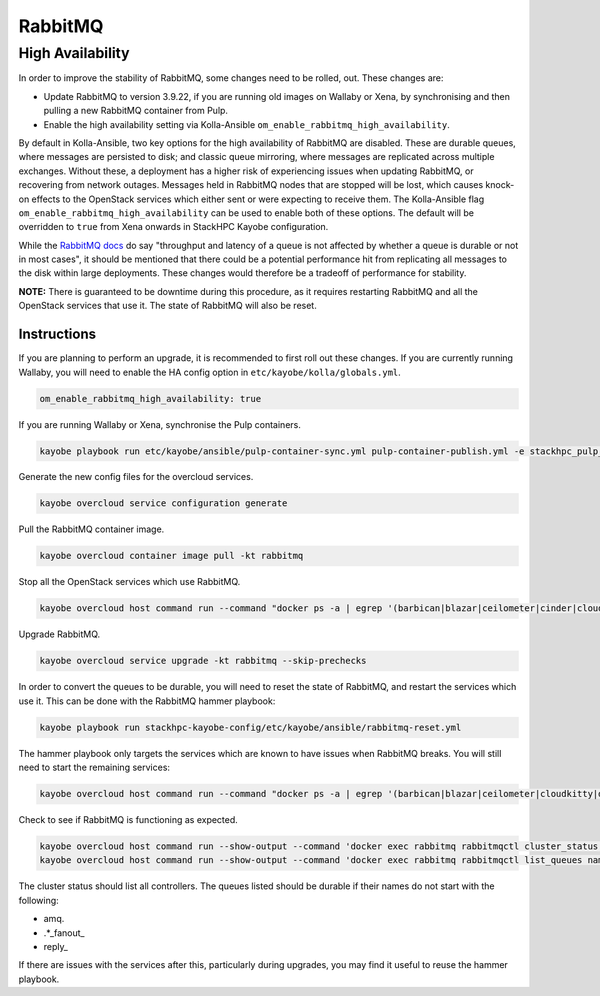 ========
RabbitMQ
========

High Availability
=================

In order to improve the stability of RabbitMQ, some changes need to be rolled,
out. These changes are:

* Update RabbitMQ to version 3.9.22, if you are running old images on Wallaby
  or Xena, by synchronising and then pulling a new RabbitMQ container from
  Pulp.
* Enable the high availability setting via Kolla-Ansible
  ``om_enable_rabbitmq_high_availability``.

By default in Kolla-Ansible, two key options for the high availability of
RabbitMQ are disabled. These are durable queues, where messages are persisted
to disk; and classic queue mirroring, where messages are replicated across
multiple exchanges. Without these, a deployment has a higher risk of experiencing
issues when updating RabbitMQ, or recovering from network outages.
Messages held in RabbitMQ nodes that are stopped will be lost, which causes
knock-on effects to the OpenStack services which either sent or were expecting
to receive them. The Kolla-Ansible flag
``om_enable_rabbitmq_high_availability`` can be used to enable both of these
options. The default will be overridden to ``true`` from Xena onwards in StackHPC Kayobe configuration.

While the `RabbitMQ docs <https://www.rabbitmq.com/queues.html#durability>`_ do
say "throughput and latency of a queue is not affected by whether a queue is
durable or not in most cases", it should be mentioned that there could be a
potential performance hit from replicating all messages to the disk within
large deployments. These changes would therefore be a tradeoff of performance
for stability.

**NOTE:** There is guaranteed to be downtime during this procedure, as it
requires restarting RabbitMQ and all the OpenStack services that use it. The
state of RabbitMQ will also be reset.

Instructions
------------
If you are planning to perform an upgrade, it is recommended to first roll out these changes.
If you are currently running Wallaby, you will need to enable the HA config option in
``etc/kayobe/kolla/globals.yml``.

.. code-block:: console

  om_enable_rabbitmq_high_availability: true

If you are running Wallaby or Xena, synchronise the Pulp containers.

.. code-block:: console

  kayobe playbook run etc/kayobe/ansible/pulp-container-sync.yml pulp-container-publish.yml -e stackhpc_pulp_images_kolla_filter=rabbitmq

Generate the new config files for the overcloud services.

.. code-block:: console

  kayobe overcloud service configuration generate

Pull the RabbitMQ container image.

.. code-block:: console

  kayobe overcloud container image pull -kt rabbitmq

Stop all the OpenStack services which use RabbitMQ.

.. code-block:: console

  kayobe overcloud host command run --command "docker ps -a | egrep '(barbican|blazar|ceilometer|cinder|cloudkitty|designate|heat|ironic|keystone|magnum|manila|masakari|neutron|nova|octavia)' | awk '{ print $NF }' | xargs docker stop"

Upgrade RabbitMQ.

.. code-block:: console

  kayobe overcloud service upgrade -kt rabbitmq --skip-prechecks

In order to convert the queues to be durable, you will need to reset the state
of RabbitMQ, and restart the services which use it. This can be done with the
RabbitMQ hammer playbook:

.. code-block:: console

  kayobe playbook run stackhpc-kayobe-config/etc/kayobe/ansible/rabbitmq-reset.yml

The hammer playbook only targets the services which are known to have issues
when RabbitMQ breaks. You will still need to start the remaining services:

.. code-block:: console

  kayobe overcloud host command run --command "docker ps -a | egrep '(barbican|blazar|ceilometer|cloudkitty|designate|manila|masakari|octavia)' | awk '{ print $NF }' | xargs docker start"

Check to see if RabbitMQ is functioning as expected.

.. code-block:: console

  kayobe overcloud host command run --show-output --command 'docker exec rabbitmq rabbitmqctl cluster_status'
  kayobe overcloud host command run --show-output --command 'docker exec rabbitmq rabbitmqctl list_queues name durable'

The cluster status should list all controllers. The queues listed should be
durable if their names do not start with the following:

* amq.
* .\*\_fanout\_
* reply\_

If there are issues with the services after this, particularly during upgrades,
you may find it useful to reuse the hammer playbook.
